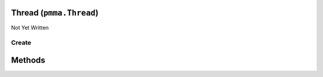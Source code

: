Thread (``pmma.Thread``)
========================

Not Yet Written

Create
------

.. py:method:: pmma.Thread() -> pmma.Thread

   Not Yet Written

Methods
=======

.. py:method:: pmma.start() -> None

   Not Yet Written

.. py:method:: pmma.globaltrace() -> None

   Not Yet Written

.. py:method:: pmma.localtrace() -> None

   Not Yet Written

.. py:method:: pmma.kill() -> None

   Not Yet Written

